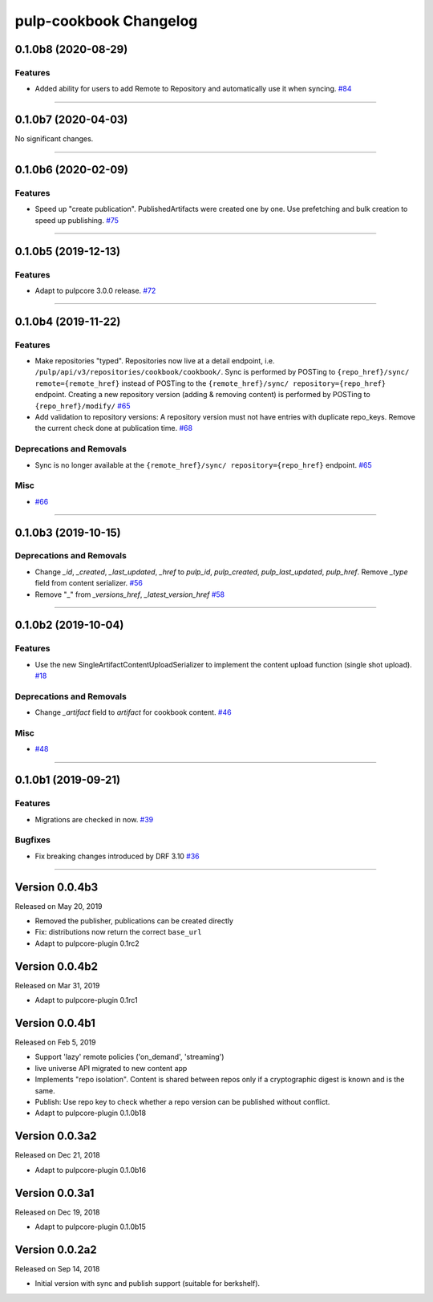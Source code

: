 =======================
pulp-cookbook Changelog
=======================

..
    You should *NOT* be adding new change log entries to this file, this
    file is managed by towncrier. You *may* edit previous change logs to
    fix problems like typo corrections or such.
    To add a new change log entry, please see CONTRIBUTING.rst.

.. towncrier release notes start

0.1.0b8 (2020-08-29)
====================


Features
--------

- Added ability for users to add Remote to Repository and automatically use it when syncing.
  `#84 <https://github.com/pulp/pulp_cookbook/issues/84>`_


----


0.1.0b7 (2020-04-03)
====================


No significant changes.


----


0.1.0b6 (2020-02-09)
====================


Features
--------

- Speed up "create publication". PublishedArtifacts were created one by one. Use prefetching and bulk creation to speed up publishing.
  `#75 <https://github.com/pulp/pulp_cookbook/issues/75>`_


----


0.1.0b5 (2019-12-13)
====================


Features
--------

- Adapt to pulpcore 3.0.0 release.
  `#72 <https://github.com/pulp/pulp_cookbook/issues/72>`_


----


0.1.0b4 (2019-11-22)
====================


Features
--------

- Make repositories "typed". Repositories now live at a detail endpoint, i.e.
  ``/pulp/api/v3/repositories/cookbook/cookbook/``. Sync is performed by POSTing
  to ``{repo_href}/sync/ remote={remote_href}`` instead of POSTing to the
  ``{remote_href}/sync/ repository={repo_href}`` endpoint. Creating a new
  repository version (adding & removing content) is performed by POSTing to
  ``{repo_href}/modify/``
  `#65 <https://github.com/pulp/pulp_cookbook/issues/65>`_
- Add validation to repository versions: A repository version must not have
  entries with duplicate repo_keys. Remove the current check done at publication
  time.
  `#68 <https://github.com/pulp/pulp_cookbook/issues/68>`_


Deprecations and Removals
-------------------------

- Sync is no longer available at the ``{remote_href}/sync/ repository={repo_href}`` endpoint.
  `#65 <https://github.com/pulp/pulp_cookbook/issues/65>`_


Misc
----

- `#66 <https://github.com/pulp/pulp_cookbook/issues/66>`_


----


0.1.0b3 (2019-10-15)
====================


Deprecations and Removals
-------------------------

- Change `_id`, `_created`, `_last_updated`, `_href` to `pulp_id`, `pulp_created`, `pulp_last_updated`, `pulp_href`. Remove `_type` field from content serializer.
  `#56 <https://github.com/pulp/pulp_cookbook/issues/56>`_
- Remove "_" from `_versions_href`, `_latest_version_href`
  `#58 <https://github.com/pulp/pulp_cookbook/issues/58>`_


----


0.1.0b2 (2019-10-04)
====================


Features
--------

- Use the new SingleArtifactContentUploadSerializer to implement the content upload function (single shot upload).
  `#18 <https://github.com/pulp/pulp_cookbook/issues/18>`_


Deprecations and Removals
-------------------------

- Change `_artifact` field to `artifact` for cookbook content.
  `#46 <https://github.com/pulp/pulp_cookbook/issues/46>`_


Misc
----

- `#48 <https://github.com/pulp/pulp_cookbook/issues/48>`_


----


0.1.0b1 (2019-09-21)
====================


Features
--------

- Migrations are checked in now.
  `#39 <https://github.com/pulp/pulp_cookbook/issues/39>`_


Bugfixes
--------

- Fix breaking changes introduced by DRF 3.10
  `#36 <https://github.com/pulp/pulp_cookbook/issues/36>`_


----


Version 0.0.4b3
===============

Released on May 20, 2019

- Removed the publisher, publications can be created directly
- Fix: distributions now return the correct ``base_url``
- Adapt to pulpcore-plugin 0.1rc2

Version 0.0.4b2
===============

Released on Mar 31, 2019

- Adapt to pulpcore-plugin 0.1rc1

Version 0.0.4b1
===============

Released on Feb 5, 2019

- Support 'lazy' remote policies ('on_demand', 'streaming')
- live universe API migrated to new content app
- Implements "repo isolation". Content is shared between repos only if a
  cryptographic digest is known and is the same.
- Publish: Use repo key to check whether a repo version can be published without
  conflict.
- Adapt to pulpcore-plugin 0.1.0b18


Version 0.0.3a2
===============

Released on Dec 21, 2018

- Adapt to pulpcore-plugin 0.1.0b16


Version 0.0.3a1
===============

Released on Dec 19, 2018

- Adapt to pulpcore-plugin 0.1.0b15


Version 0.0.2a2
===============

Released on Sep 14, 2018

- Initial version with sync and publish support (suitable for berkshelf).

